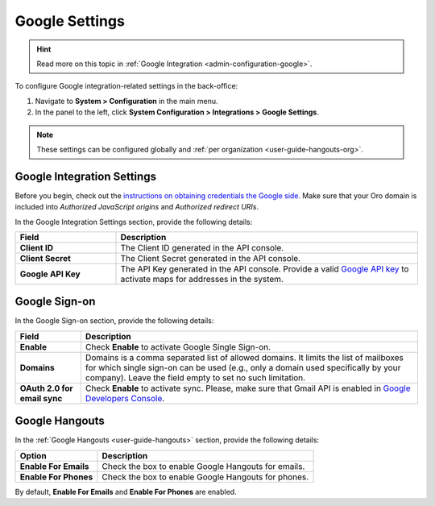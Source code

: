 .. _admin-configuration-integrations-google:

Google Settings
===============

.. hint:: Read more on this topic in :ref:`Google Integration <admin-configuration-google>`.

To configure Google integration-related settings in the back-office:

1. Navigate to **System > Configuration** in the main menu.
2. In the panel to the left, click **System Configuration > Integrations > Google Settings**.

.. image:: /user_doc/img/system/config_system/google_settings_new.png

.. note:: These settings can be configured globally and :ref:`per organization <user-guide-hangouts-org>`.

Google Integration Settings
---------------------------

Before you begin, check out the `instructions on obtaining credentials the Google side <https://support.google.com/cloud/answer/6158862?hl=en>`_. Make sure that your Oro domain is included into `Authorized JavaScript origins` and `Authorized redirect URIs`.

In the Google Integration Settings section, provide the following details:

.. csv-table::
   :header: "Field", "Description"
   :widths: 10, 30
     
   "**Client ID** ","The Client ID generated in the API console."
   "**Client Secret**","The Client Secret generated in the API console."
   "**Google API Key** ","The API Key generated in the API console. Provide a valid `Google API key <https://developers.google.com/maps/documentation/javascript/get-api-key>`_ to activate maps for addresses in the system."

Google Sign-on
--------------

In the Google Sign-on section, provide the following details:

+------------------------------+--------------------------------------------------------------------------------------------------------------------------------------------------------------------------------------------------------------------------------------+
| **Field**                    | Description                                                                                                                                                                                                                          |
+==============================+======================================================================================================================================================================================================================================+
| **Enable**                   | Check **Enable** to activate Google Single Sign-on.                                                                                                                                                                                  |
+------------------------------+--------------------------------------------------------------------------------------------------------------------------------------------------------------------------------------------------------------------------------------+
| **Domains**                  | Domains is a comma separated list of allowed domains. It limits the list of mailboxes for which single sign-on can be used (e.g., only a domain used specifically by your company). Leave the field empty to set no such limitation. |
+------------------------------+--------------------------------------------------------------------------------------------------------------------------------------------------------------------------------------------------------------------------------------+
| **OAuth 2.0 for email sync** | Check **Enable** to activate sync. Please, make sure that Gmail API is enabled in `Google Developers Console <https://console.developers.google.com/apis>`_.                                                                         |
+------------------------------+--------------------------------------------------------------------------------------------------------------------------------------------------------------------------------------------------------------------------------------+

.. image:: /user_doc/img/system/config_system/oro_google_integration_new.jpg

Google Hangouts
---------------

In the :ref:`Google Hangouts <user-guide-hangouts>` section, provide the following details:

+-----------------------+-----------------------------------------------------+
| **Option**            | **Description**                                     |
+=======================+=====================================================+
| **Enable For Emails** | Check the box to enable Google Hangouts for emails. |
+-----------------------+-----------------------------------------------------+
| **Enable For Phones** | Check the box to enable Google Hangouts for phones. |
+-----------------------+-----------------------------------------------------+

By default, **Enable For Emails** and **Enable For Phones** are enabled.